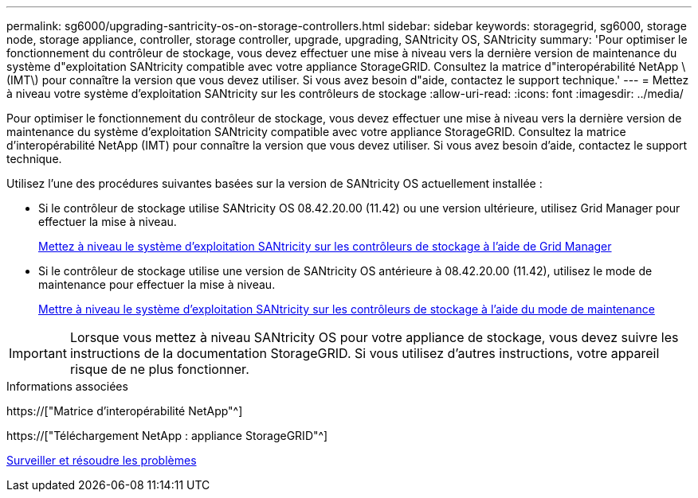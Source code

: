 ---
permalink: sg6000/upgrading-santricity-os-on-storage-controllers.html 
sidebar: sidebar 
keywords: storagegrid, sg6000, storage node, storage appliance, controller, storage controller, upgrade, upgrading, SANtricity OS, SANtricity 
summary: 'Pour optimiser le fonctionnement du contrôleur de stockage, vous devez effectuer une mise à niveau vers la dernière version de maintenance du système d"exploitation SANtricity compatible avec votre appliance StorageGRID. Consultez la matrice d"interopérabilité NetApp \(IMT\) pour connaître la version que vous devez utiliser. Si vous avez besoin d"aide, contactez le support technique.' 
---
= Mettez à niveau votre système d'exploitation SANtricity sur les contrôleurs de stockage
:allow-uri-read: 
:icons: font
:imagesdir: ../media/


[role="lead"]
Pour optimiser le fonctionnement du contrôleur de stockage, vous devez effectuer une mise à niveau vers la dernière version de maintenance du système d'exploitation SANtricity compatible avec votre appliance StorageGRID. Consultez la matrice d'interopérabilité NetApp (IMT) pour connaître la version que vous devez utiliser. Si vous avez besoin d'aide, contactez le support technique.

Utilisez l'une des procédures suivantes basées sur la version de SANtricity OS actuellement installée :

* Si le contrôleur de stockage utilise SANtricity OS 08.42.20.00 (11.42) ou une version ultérieure, utilisez Grid Manager pour effectuer la mise à niveau.
+
xref:upgrading-santricity-os-on-storage-controllers-using-grid-manager-sg6000.adoc[Mettez à niveau le système d'exploitation SANtricity sur les contrôleurs de stockage à l'aide de Grid Manager]

* Si le contrôleur de stockage utilise une version de SANtricity OS antérieure à 08.42.20.00 (11.42), utilisez le mode de maintenance pour effectuer la mise à niveau.
+
xref:upgrading-santricity-os-on-storage-controllers-using-maintenance-mode-sg6000.adoc[Mettre à niveau le système d'exploitation SANtricity sur les contrôleurs de stockage à l'aide du mode de maintenance]




IMPORTANT: Lorsque vous mettez à niveau SANtricity OS pour votre appliance de stockage, vous devez suivre les instructions de la documentation StorageGRID. Si vous utilisez d'autres instructions, votre appareil risque de ne plus fonctionner.

.Informations associées
https://["Matrice d'interopérabilité NetApp"^]

https://["Téléchargement NetApp : appliance StorageGRID"^]

xref:../monitor/index.adoc[Surveiller et résoudre les problèmes]
